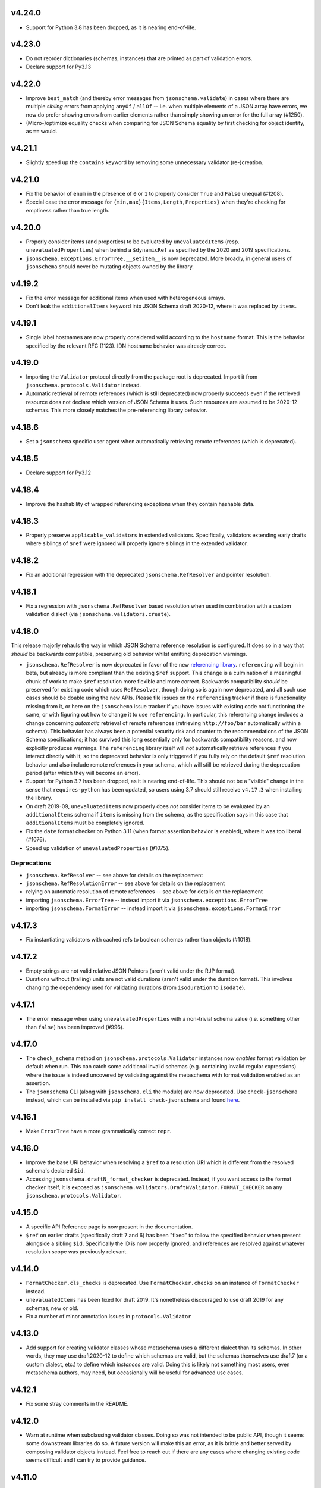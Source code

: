 v4.24.0
=======

* Support for Python 3.8 has been dropped, as it is nearing end-of-life.

v4.23.0
=======

* Do not reorder dictionaries (schemas, instances) that are printed as part of validation errors.
* Declare support for Py3.13

v4.22.0
=======

* Improve ``best_match`` (and thereby error messages from ``jsonschema.validate``) in cases where there are multiple *sibling* errors from applying ``anyOf`` / ``allOf`` -- i.e. when multiple elements of a JSON array have errors, we now do prefer showing errors from earlier elements rather than simply showing an error for the full array (#1250).
* (Micro-)optimize equality checks when comparing for JSON Schema equality by first checking for object identity, as ``==`` would.

v4.21.1
=======

* Slightly speed up the ``contains`` keyword by removing some unnecessary validator (re-)creation.

v4.21.0
=======

* Fix the behavior of ``enum`` in the presence of ``0`` or ``1`` to properly consider ``True`` and ``False`` unequal (#1208).
* Special case the error message for ``{min,max}{Items,Length,Properties}`` when they're checking for emptiness rather than true length.

v4.20.0
=======

* Properly consider items (and properties) to be evaluated by ``unevaluatedItems`` (resp. ``unevaluatedProperties``) when behind a ``$dynamicRef`` as specified by the 2020 and 2019 specifications.
* ``jsonschema.exceptions.ErrorTree.__setitem__`` is now deprecated.
  More broadly, in general users of ``jsonschema`` should never be mutating objects owned by the library.

v4.19.2
=======

* Fix the error message for additional items when used with heterogeneous arrays.
* Don't leak the ``additionalItems`` keyword into JSON Schema draft 2020-12, where it was replaced by ``items``.

v4.19.1
=======

* Single label hostnames are now properly considered valid according to the ``hostname`` format.
  This is the behavior specified by the relevant RFC (1123).
  IDN hostname behavior was already correct.

v4.19.0
=======

* Importing the ``Validator`` protocol directly from the package root is deprecated.
  Import it from ``jsonschema.protocols.Validator`` instead.
* Automatic retrieval of remote references (which is still deprecated) now properly succeeds even if the retrieved resource does not declare which version of JSON Schema it uses.
  Such resources are assumed to be 2020-12 schemas.
  This more closely matches the pre-referencing library behavior.

v4.18.6
=======

* Set a ``jsonschema`` specific user agent when automatically retrieving remote references (which is deprecated).

v4.18.5
=======

* Declare support for Py3.12

v4.18.4
=======

* Improve the hashability of wrapped referencing exceptions when they contain hashable data.

v4.18.3
=======

* Properly preserve ``applicable_validators`` in extended validators.
  Specifically, validators extending early drafts where siblings of ``$ref`` were ignored will properly ignore siblings in the extended validator.

v4.18.2
=======

* Fix an additional regression with the deprecated ``jsonschema.RefResolver`` and pointer resolution.

v4.18.1
=======

* Fix a regression with ``jsonschema.RefResolver`` based resolution when used in combination with a custom validation dialect (via ``jsonschema.validators.create``).

v4.18.0
=======

This release majorly rehauls the way in which JSON Schema reference resolution is configured.
It does so in a way that *should* be backwards compatible, preserving old behavior whilst emitting deprecation warnings.

* ``jsonschema.RefResolver`` is now deprecated in favor of the new `referencing library <https://github.com/python-jsonschema/referencing/>`_.
  ``referencing`` will begin in beta, but already is more compliant than the existing ``$ref`` support.
  This change is a culmination of a meaningful chunk of work to make ``$ref`` resolution more flexible and more correct.
  Backwards compatibility *should* be preserved for existing code which uses ``RefResolver``, though doing so is again now deprecated, and all such use cases should be doable using the new APIs.
  Please file issues on the ``referencing`` tracker if there is functionality missing from it, or here on the ``jsonschema`` issue tracker if you have issues with existing code not functioning the same, or with figuring out how to change it to use ``referencing``.
  In particular, this referencing change includes a change concerning *automatic* retrieval of remote references (retrieving ``http://foo/bar`` automatically within a schema).
  This behavior has always been a potential security risk and counter to the recommendations of the JSON Schema specifications; it has survived this long essentially only for backwards compatibility reasons, and now explicitly produces warnings.
  The ``referencing`` library itself will *not* automatically retrieve references if you interact directly with it, so the deprecated behavior is only triggered if you fully rely on the default ``$ref`` resolution behavior and also include remote references in your schema, which will still be retrieved during the deprecation period (after which they will become an error).
* Support for Python 3.7 has been dropped, as it is nearing end-of-life.
  This should not be a "visible" change in the sense that ``requires-python`` has been updated, so users using 3.7 should still receive ``v4.17.3`` when installing the library.
* On draft 2019-09, ``unevaluatedItems`` now properly does *not* consider items to be evaluated by an ``additionalItems`` schema if ``items`` is missing from the schema, as the specification says in this case that ``additionalItems`` must be completely ignored.
* Fix the ``date`` format checker on Python 3.11 (when format assertion behavior is enabled), where it was too liberal (#1076).
* Speed up validation of ``unevaluatedProperties`` (#1075).

Deprecations
------------

* ``jsonschema.RefResolver`` -- see above for details on the replacement
* ``jsonschema.RefResolutionError`` -- see above for details on the replacement
* relying on automatic resolution of remote references -- see above for details on the replacement
* importing ``jsonschema.ErrorTree`` -- instead import it via ``jsonschema.exceptions.ErrorTree``
* importing ``jsonschema.FormatError`` -- instead import it via ``jsonschema.exceptions.FormatError``

v4.17.3
=======

* Fix instantiating validators with cached refs to boolean schemas
  rather than objects (#1018).

v4.17.2
=======

* Empty strings are not valid relative JSON Pointers (aren't valid under the
  RJP format).
* Durations without (trailing) units are not valid durations (aren't
  valid under the duration format). This involves changing the dependency
  used for validating durations (from ``isoduration`` to ``isodate``).

v4.17.1
=======

* The error message when using ``unevaluatedProperties`` with a non-trivial
  schema value (i.e. something other than ``false``) has been improved (#996).

v4.17.0
=======

* The ``check_schema`` method on ``jsonschema.protocols.Validator`` instances
  now *enables* format validation by default when run. This can catch some
  additional invalid schemas (e.g. containing invalid regular expressions)
  where the issue is indeed uncovered by validating against the metaschema
  with format validation enabled as an assertion.
* The ``jsonschema`` CLI (along with ``jsonschema.cli`` the module) are now
  deprecated. Use ``check-jsonschema`` instead, which can be installed via
  ``pip install check-jsonschema`` and found
  `here <https://github.com/python-jsonschema/check-jsonschema>`_.

v4.16.1
=======

* Make ``ErrorTree`` have a more grammatically correct ``repr``.

v4.16.0
=======

* Improve the base URI behavior when resolving a ``$ref`` to a resolution URI
  which is different from the resolved schema's declared ``$id``.
* Accessing ``jsonschema.draftN_format_checker`` is deprecated. Instead, if you
  want access to the format checker itself, it is exposed as
  ``jsonschema.validators.DraftNValidator.FORMAT_CHECKER`` on any
  ``jsonschema.protocols.Validator``.

v4.15.0
=======

* A specific API Reference page is now present in the documentation.
* ``$ref`` on earlier drafts (specifically draft 7 and 6) has been "fixed" to
  follow the specified behavior when present alongside a sibling ``$id``.
  Specifically the ID is now properly ignored, and references are resolved
  against whatever resolution scope was previously relevant.

v4.14.0
=======

* ``FormatChecker.cls_checks`` is deprecated. Use ``FormatChecker.checks`` on
  an instance of ``FormatChecker`` instead.
* ``unevaluatedItems`` has been fixed for draft 2019. It's nonetheless
  discouraged to use draft 2019 for any schemas, new or old.
* Fix a number of minor annotation issues in ``protocols.Validator``

v4.13.0
=======

* Add support for creating validator classes whose metaschema uses a different
  dialect than its schemas. In other words, they may use draft2020-12 to define
  which schemas are valid, but the schemas themselves use draft7 (or a custom
  dialect, etc.) to define which *instances* are valid. Doing this is likely
  not something most users, even metaschema authors, may need, but occasionally
  will be useful for advanced use cases.

v4.12.1
=======

* Fix some stray comments in the README.

v4.12.0
=======

* Warn at runtime when subclassing validator classes. Doing so was not
  intended to be public API, though it seems some downstream libraries
  do so. A future version will make this an error, as it is brittle and
  better served by composing validator objects instead. Feel free to reach
  out if there are any cases where changing existing code seems difficult
  and I can try to provide guidance.

v4.11.0
=======

* Make the rendered README in PyPI simpler and fancier. Thanks Hynek (#983)!

v4.10.3
=======

* ``jsonschema.validators.validator_for`` now properly uses the explicitly
  provided default validator even if the ``$schema`` URI is not found.

v4.10.2
=======

* Fix a second place where subclasses may have added attrs attributes (#982).

v4.10.1
=======

* Fix Validator.evolve (and APIs like ``iter_errors`` which call it) for cases
  where the validator class has been subclassed. Doing so wasn't intended to be
  public API, but given it didn't warn or raise an error it's of course
  understandable. The next release however will make it warn (and a future one
  will make it error). If you need help migrating usage of inheriting from a
  validator class feel free to open a discussion and I'll try to give some
  guidance (#982).

v4.10.0
=======

* Add support for referencing schemas with ``$ref`` across different versions
  of the specification than the referrer's

v4.9.1
======

* Update some documentation examples to use newer validator releases in their
  sample code.

v4.9.0
======

* Fix relative ``$ref`` resolution when the base URI is a URN or other scheme
  (#544).
* ``pkgutil.resolve_name`` is now used to retrieve validators
  provided on the command line. This function is only available on
  3.9+, so 3.7 and 3.8 (which are still supported) now rely on the
  `pkgutil_resolve_name <https://pypi.org/project/pkgutil_resolve_name/>`_
  backport package. Note however that the CLI itself is due
  to be deprecated shortly in favor of `check-jsonschema
  <https://github.com/python-jsonschema/check-jsonschema>`_.

v4.8.0
======

* ``best_match`` no longer traverses into ``anyOf`` and ``oneOf`` when all of
  the errors within them seem equally applicable. This should lead to clearer
  error messages in some cases where no branches were matched.

v4.7.2
======

* Also have ``best_match`` handle cases where the ``type`` validator is an
  array.

v4.7.1
======

* Minor tweak of the PyPI hyperlink names

v4.7.0
======

* Enhance ``best_match`` to prefer errors from branches of the schema which
  match the instance's type (#728)

v4.6.2
======

* Fix a number of minor typos in docstrings, mostly private ones (#969)

v4.6.1
======

* Gut the (incomplete) implementation of ``recursiveRef`` on draft 2019. It
  needs completing, but for now can lead to recursion errors (e.g. #847).

v4.6.0
======

* Fix ``unevaluatedProperties`` and ``unevaluatedItems`` for types they should
  ignore (#949)
* ``jsonschema`` now uses `hatch <https://hatch.pypa.io/>`_ for its build
  process. This should be completely transparent to end-users (and only matters
  to contributors).

v4.5.1
======

* Revert changes to ``$dynamicRef`` which caused a performance regression
  in v4.5.0

v4.5.0
======

* Validator classes for each version now maintain references to the correct
  corresponding format checker (#905)
* Development has moved to a `GitHub organization
  <https://github.com/python-jsonschema/>`_.
  No functional behavior changes are expected from the change.

v4.4.0
======

* Add ``mypy`` support (#892)
* Add support for Python 3.11

v4.3.3
======

* Properly report deprecation warnings at the right stack level (#899)

v4.3.2
======

* Additional performance improvements for resolving refs (#896)

v4.3.1
======

* Resolving refs has had performance improvements (#893)

v4.3.0
======

* Fix undesired fallback to brute force container uniqueness check on
  certain input types (#893)
* Implement a PEP544 Protocol for validator classes (#890)

v4.2.1
======

* Pin ``importlib.resources`` from below (#877)

v4.2.0
======

* Use ``importlib.resources`` to load schemas (#873)
* Ensure all elements of arrays are verified for uniqueness by ``uniqueItems``
  (#866)

v4.1.2
======

* Fix ``dependentSchemas`` to properly consider non-object instances to be
  valid (#850)

v4.1.1
======

* Fix ``prefixItems`` not indicating which item was invalid within the instance
  path (#862)

v4.1.0
======

* Add Python 3.10 to the list of supported Python versions

v4.0.1
======

* Fix the declaration of minimum supported Python version (#846)

v4.0.0
======

* Partial support for Draft 2020-12 (as well as 2019-09).
  Thanks to Thomas Schmidt and Harald Nezbeda.
* ``False`` and ``0`` are now properly considered non-equal even
  recursively within a container (#686). As part of this change,
  ``uniqueItems`` validation may be *slower* in some cases. Please feel
  free to report any significant performance regressions, though in
  some cases they may be difficult to address given the specification
  requirement.
* The CLI has been improved, and in particular now supports a ``--output``
  option (with ``plain`` (default) or ``pretty`` arguments) to control the
  output format. Future work may add additional machine-parsable output
  formats.
* Code surrounding ``DEFAULT_TYPES`` and the legacy mechanism for
  specifying types to validators have been removed, as per the deprecation
  policy. Validators should use the ``TypeChecker`` object to customize
  the set of Python types corresponding to JSON Schema types.
* Validation errors now have a ``json_path`` attribute, describing their
  location in JSON path format
* Support for the IP address and domain name formats has been improved
* Support for Python 2 and 3.6 has been dropped, with ``python_requires``
  properly set.
* ``multipleOf`` could overflow when given sufficiently large numbers. Now,
  when an overflow occurs, ``jsonschema`` will fall back to using fraction
  division (#746).
* ``jsonschema.__version__``, ``jsonschema.validators.validators``,
  ``jsonschema.validators.meta_schemas`` and
  ``jsonschema.RefResolver.in_scope`` have been deprecated, as has
  passing a second-argument schema to ``Validator.iter_errors`` and
  ``Validator.is_valid``.

v3.2.0
======

* Added a ``format_nongpl`` setuptools extra, which installs only ``format``
  dependencies that are non-GPL (#619).

v3.1.1
======

* Temporarily revert the switch to ``js-regex`` until #611 and #612 are
  resolved.

v3.1.0
======

* Regular expressions throughout schemas now respect the ECMA 262 dialect, as
  recommended by the specification (#609).

v3.0.2
======

* Fixed a bug where ``0`` and ``False`` were considered equal by
  ``const`` and ``enum`` (#575).

v3.0.1
======

* Fixed a bug where extending validators did not preserve their notion
  of which validator property contains ``$id`` information.

v3.0.0
======

* Support for Draft 6 and Draft 7
* Draft 7 is now the default
* New ``TypeChecker`` object for more complex type definitions (and overrides)
* Falling back to isodate for the date-time format checker is no longer
  attempted, in accordance with the specification

v2.6.0
======

* Support for Python 2.6 has been dropped.
* Improve a few error messages for ``uniqueItems`` (#224) and
  ``additionalProperties`` (#317)
* Fixed an issue with ``ErrorTree``'s handling of multiple errors (#288)

v2.5.0
======

* Improved performance on CPython by adding caching around ref resolution
  (#203)

v2.4.0
======

* Added a CLI (#134)
* Added absolute path and absolute schema path to errors (#120)
* Added ``relevance``
* Meta-schemas are now loaded via ``pkgutil``

v2.3.0
======

* Added ``by_relevance`` and ``best_match`` (#91)
* Fixed ``format`` to allow adding formats for non-strings (#125)
* Fixed the ``uri`` format to reject URI references (#131)

v2.2.0
======

* Compile the host name regex (#127)
* Allow arbitrary objects to be types (#129)

v2.1.0
======

* Support RFC 3339 datetimes in conformance with the spec
* Fixed error paths for additionalItems + items (#122)
* Fixed wording for min / maxProperties (#117)


v2.0.0
======

* Added ``create`` and ``extend`` to ``jsonschema.validators``
* Removed ``ValidatorMixin``
* Fixed array indices ref resolution (#95)
* Fixed unknown scheme defragmenting and handling (#102)


v1.3.0
======

* Better error tracebacks (#83)
* Raise exceptions in ``ErrorTree``\s for keys not in the instance (#92)
* __cause__ (#93)


v1.2.0
======

* More attributes for ValidationError (#86)
* Added ``ValidatorMixin.descend``
* Fixed bad ``RefResolutionError`` message (#82)


v1.1.0
======

* Canonicalize URIs (#70)
* Allow attaching exceptions to ``format`` errors (#77)


v1.0.0
======

* Support for Draft 4
* Support for format
* Longs are ints too!
* Fixed a number of issues with ``$ref`` support (#66)
* Draft4Validator is now the default
* ``ValidationError.path`` is now in sequential order
* Added ``ValidatorMixin``


v0.8.0
======

* Full support for JSON References
* ``validates`` for registering new validators
* Documentation
* Bugfixes

    * uniqueItems not so unique (#34)
    * Improper any (#47)


v0.7
====

* Partial support for (JSON Pointer) ``$ref``
* Deprecations

  * ``Validator`` is replaced by ``Draft3Validator`` with a slightly different
    interface
  * ``validator(meta_validate=False)``


v0.6
====

* Bugfixes

  * Issue #30 - Wrong behavior for the dependencies property validation
  * Fixed a miswritten test


v0.5
====

* Bugfixes

  * Issue #17 - require path for error objects
  * Issue #18 - multiple type validation for non-objects


v0.4
====

* Preliminary support for programmatic access to error details (Issue #5).
  There are certainly some corner cases that don't do the right thing yet, but
  this works mostly.

    In order to make this happen (and also to clean things up a bit), a number
    of deprecations are necessary:

        * ``stop_on_error`` is deprecated in ``Validator.__init__``. Use
          ``Validator.iter_errors()`` instead.
        * ``number_types`` and ``string_types`` are deprecated there as well.
          Use ``types={"number" : ..., "string" : ...}`` instead.
        * ``meta_validate`` is also deprecated, and instead is now accepted as
          an argument to ``validate``, ``iter_errors`` and ``is_valid``.

* A bugfix or two


v0.3
====

* Default for unknown types and properties is now to *not* error (consistent
  with the schema).
* Python 3 support
* Removed dependency on SecureTypes now that the hash bug has been resolved.
* "Numerous bug fixes" -- most notably, a divisibleBy error for floats and a
  bunch of missing typechecks for irrelevant properties.
